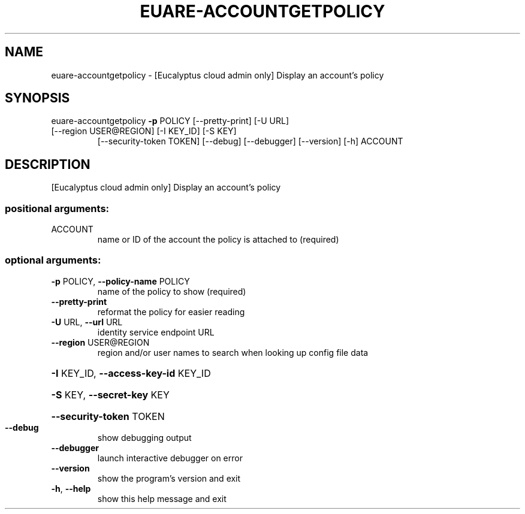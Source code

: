 .\" DO NOT MODIFY THIS FILE!  It was generated by help2man 1.44.1.
.TH EUARE-ACCOUNTGETPOLICY "1" "September 2014" "euca2ools 3.2.0" "User Commands"
.SH NAME
euare-accountgetpolicy \- [Eucalyptus cloud admin only] Display an account's policy
.SH SYNOPSIS
euare\-accountgetpolicy \fB\-p\fR POLICY [\-\-pretty\-print] [\-U URL]
.TP
[\-\-region USER@REGION] [\-I KEY_ID] [\-S KEY]
[\-\-security\-token TOKEN] [\-\-debug] [\-\-debugger]
[\-\-version] [\-h]
ACCOUNT
.SH DESCRIPTION
[Eucalyptus cloud admin only] Display an account's policy
.SS "positional arguments:"
.TP
ACCOUNT
name or ID of the account the policy is attached to
(required)
.SS "optional arguments:"
.TP
\fB\-p\fR POLICY, \fB\-\-policy\-name\fR POLICY
name of the policy to show (required)
.TP
\fB\-\-pretty\-print\fR
reformat the policy for easier reading
.TP
\fB\-U\fR URL, \fB\-\-url\fR URL
identity service endpoint URL
.TP
\fB\-\-region\fR USER@REGION
region and/or user names to search when looking up
config file data
.HP
\fB\-I\fR KEY_ID, \fB\-\-access\-key\-id\fR KEY_ID
.HP
\fB\-S\fR KEY, \fB\-\-secret\-key\fR KEY
.HP
\fB\-\-security\-token\fR TOKEN
.TP
\fB\-\-debug\fR
show debugging output
.TP
\fB\-\-debugger\fR
launch interactive debugger on error
.TP
\fB\-\-version\fR
show the program's version and exit
.TP
\fB\-h\fR, \fB\-\-help\fR
show this help message and exit
